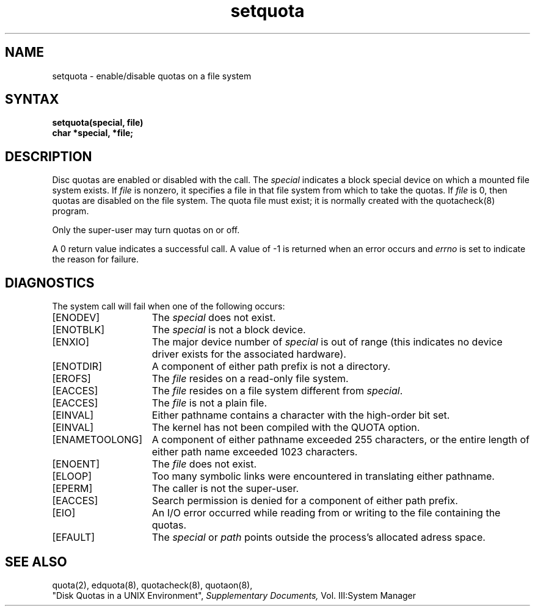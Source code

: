 .TH setquota 2
.SH NAME
setquota \- enable/disable quotas on a file system
.SH SYNTAX
.nf
.B setquota(special, file)
.B char *special, *file;
.fi
.SH DESCRIPTION
Disc quotas are enabled or disabled with the
.PN setquota
call.  The
.I special
indicates a block special device on which a
mounted file system exists.
If
.I file
is nonzero, it specifies a file in that
file system from which to take the quotas.  If
.I file
is 0, then quotas are disabled on the file system.
The quota file must exist; it is normally created with the
quotacheck(8) program.
.PP
Only the super-user may turn quotas on or off.
.PP
A 0 return value indicates a successful call.  A value
of \-1 is returned when an error occurs and 
.I errno
is set to indicate the reason for failure.
.SH DIAGNOSTICS
The
.PN setquota
system call will fail when one of the following occurs:
.TP 15
[ENODEV]
The
.I special
does not exist.
.TP 15
[ENOTBLK]
The
.I special
is not a block device.
.TP 15
[ENXIO]
The major device number of 
.I special
is out of range (this indicates no device driver exists
for the associated hardware).
.TP 15
[ENOTDIR]
A component of either path prefix 
is not a directory.
.TP 15
[EROFS]
The
.I file
resides on a read-only file system.
.TP 15
[EACCES]
The
.I file
resides on a file system different from
.IR special .
.TP 15
[EACCES]
The
.I file
is not a plain file.
.TP 15
[EINVAL]
Either pathname contains a character with the high-order
bit set.
.TP 15
[EINVAL]
The kernel has not been compiled with the QUOTA option.
.TP 15
[ENAMETOOLONG]
A component of either pathname exceeded 255 characters,
or the entire length of either path name exceeded 1023
characters.
.TP 15
[ENOENT]
The
.I file
does not exist.
.TP 15
[ELOOP]
Too many symbolic links were encountered in translating
either pathname.
.TP 15
[EPERM]
The caller is not the super-user.
.TP 15
[EACCES]
Search permission is denied for a component of either path
prefix.
.TP 15
[EIO]
An I/O error occurred while reading from or writing to the
file containing the quotas.
.TP 15
[EFAULT]
The
.I special
or
.I path
points outside the process's allocated adress space.
.SH "SEE ALSO"
quota(2), edquota(8), quotacheck(8), quotaon(8), 
.br
"Disk Quotas in a UNIX Environment",
.I Supplementary Documents,
Vol. III:System Manager
